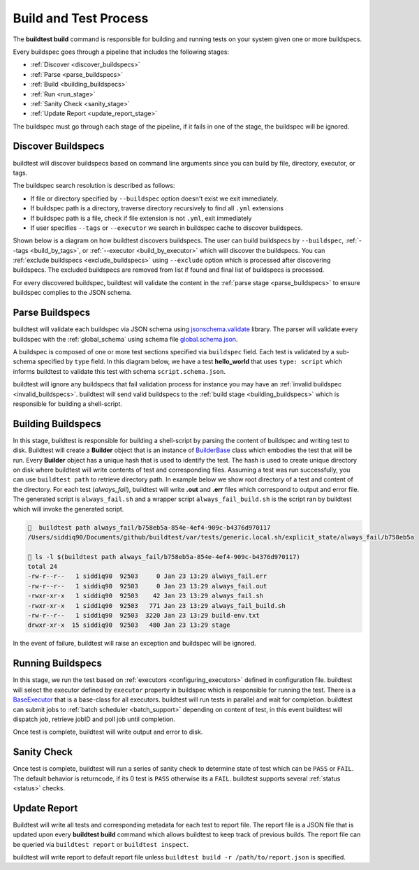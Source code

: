 .. _build_and_test_process:

Build and Test Process
======================

The **buildtest build** command is responsible for building and running tests on your system given
one or more buildspecs.

Every buildspec goes through a pipeline that includes the following stages:

- :ref:`Discover <discover_buildspecs>`
- :ref:`Parse <parse_buildspecs>`
- :ref:`Build <building_buildspecs>`
- :ref:`Run <run_stage>`
- :ref:`Sanity Check <sanity_stage>`
- :ref:`Update Report <update_report_stage>`

The buildspec must go through each stage of the pipeline, if it fails in one of the stage,
the buildspec will be ignored.

.. image:: _static/GeneralPipeline.png

.. _discover_buildspecs:

Discover Buildspecs
---------------------

buildtest will discover buildspecs based on command line arguments since you can
build by file, directory, executor, or tags.

The buildspec search resolution is described as follows:

- If file or directory specified by ``--buildspec`` option doesn't exist we exit immediately.

- If buildspec path is a directory, traverse directory recursively to find all ``.yml`` extensions

- If buildspec path is a file, check if file extension is not ``.yml``,  exit immediately

- If user specifies ``--tags`` or ``--executor`` we search in buildspec cache to discover buildspecs.

Shown below is a diagram on how buildtest discovers buildspecs. The user can build buildspecs
by ``--buildspec``, :ref:`--tags <build_by_tags>`, or :ref:`--executor <build_by_executor>`
which will discover the buildspecs. You can :ref:`exclude buildspecs <exclude_buildspecs>`
using ``--exclude`` option which is processed after discovering buildspecs. The
excluded buildspecs are removed from list if found and final list of buildspecs
is processed.

.. image:: _static/DiscoverBuildspecs.jpg
   :scale: 75 %


For every discovered buildspec, buildtest will validate the content in the :ref:`parse stage <parse_buildspecs>` to
ensure buildspec complies to the JSON schema.

.. _parse_buildspecs:

Parse Buildspecs
---------------------

buildtest will validate each buildspec via JSON schema using `jsonschema.validate <https://python-jsonschema.readthedocs.io/en/stable/validate/#jsonschema.validate>`_
library. The parser will validate every buildspec with the :ref:`global_schema` using schema file
`global.schema.json <https://github.com/buildtesters/buildtest/blob/devel/buildtest/schemas/global.schema.json>`_.

A buildspec is composed of one or more test sections specified via ``buildspec``
field. Each test is validated by a sub-schema specified by ``type`` field. In this diagram below,
we have a test **hello_world**  that uses ``type: script`` which informs buildtest to validate
this test with schema ``script.schema.json``.

buildtest will ignore any buildspecs that fail validation process for instance you may have an
:ref:`invalid buildspec <invalid_buildspecs>`. buildtest will send valid buildspecs to the
:ref:`build stage <building_buildspecs>` which is responsible for building a shell-script.

.. image:: _static/ParserDiagram.png

.. _building_buildspecs:

Building Buildspecs
---------------------

In this stage, buildtest is responsible for building a shell-script by parsing the content of buildspec and writing test to disk.
Buildtest will create a **Builder** object that is an instance of `BuilderBase <https://github.com/buildtesters/buildtest/blob/devel/buildtest/builders/base.py>`_  class
which embodies the test that will be run. Every **Builder** object has a unique hash that is used to identify the test. The hash is used to create
unique directory on disk where buildtest will write contents of test and corresponding files. Assuming a test was run successfully, you can
use ``buildtest path`` to retrieve directory path. In example below we show root directory of a test and content of the directory.
For each test (`always_fail`), buildtest will write **.out** and **.err** files which correspond to output and error file. The generated script is ``always_fail.sh`` and
a wrapper script ``always_fail_build.sh`` is the script ran by buildtest which will invoke the generated script.

.. code-block:: console

      buildtest path always_fail/b758eb5a-854e-4ef4-909c-b4376d970117
    /Users/siddiq90/Documents/github/buildtest/var/tests/generic.local.sh/explicit_state/always_fail/b758eb5a

     ls -l $(buildtest path always_fail/b758eb5a-854e-4ef4-909c-b4376d970117)
    total 24
    -rw-r--r--   1 siddiq90  92503     0 Jan 23 13:29 always_fail.err
    -rw-r--r--   1 siddiq90  92503     0 Jan 23 13:29 always_fail.out
    -rwxr-xr-x   1 siddiq90  92503    42 Jan 23 13:29 always_fail.sh
    -rwxr-xr-x   1 siddiq90  92503   771 Jan 23 13:29 always_fail_build.sh
    -rw-r--r--   1 siddiq90  92503  3220 Jan 23 13:29 build-env.txt
    drwxr-xr-x  15 siddiq90  92503   480 Jan 23 13:29 stage


In the event of failure, buildtest will raise an exception and buildspec will be ignored.

.. _run_stage:

Running Buildspecs
---------------------

In this stage, we run the test based on :ref:`executors <configuring_executors>` defined in configuration file. buildtest will
select the executor defined by ``executor`` property in buildspec which is responsible for running the test. There is a
`BaseExecutor <https://github.com/buildtesters/buildtest/blob/devel/buildtest/executors/base.py>`_ that is a base-class for
all executors. buildtest will run tests in parallel and wait for completion.
buildtest can submit jobs to :ref:`batch scheduler <batch_support>` depending on content of test, in this event buildtest will
dispatch job, retrieve jobID and poll job until completion.

Once test is complete, buildtest will write output and error to disk.

.. _sanity_stage:

Sanity Check
-------------

Once test is complete, buildtest will run a series of sanity check to determine state of test which can be ``PASS`` or ``FAIL``.
The default behavior is returncode, if its 0 test is ``PASS`` otherwise its a ``FAIL``. buildtest supports several :ref:`status <status>` checks.

.. _update_report_stage:

Update Report
---------------

Buildtest will write all tests and corresponding metadata for each test to report file. The report file is a JSON file that is
updated upon every **buildtest build** command which allows buildtest to keep track of previous builds. The report file can be queried
via ``buildtest report`` or ``buildtest inspect``.

buildtest will write report to default report file unless ``buildtest build -r /path/to/report.json`` is specified.



